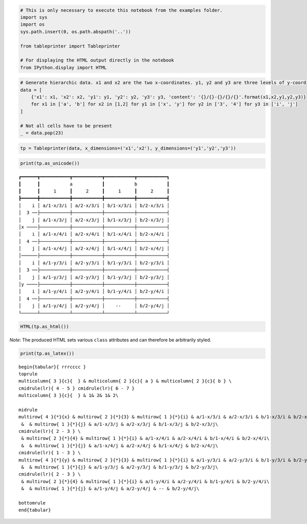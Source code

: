 
.. code:: ipython3

    # This is only necessary to execute this notebook from the examples folder.
    import sys
    import os
    sys.path.insert(0, os.path.abspath('..'))
    
    from tableprinter import Tableprinter
    
    # For displaying the HTML output directly in the notebook
    from IPython.display import HTML

.. code:: ipython3

    # Generate hierarchic data. x1 and x2 are the two x-coordinates. y1, y2 and y3 are three levels of y-coordinates.
    data = [
        {'x1': x1, 'x2': x2, 'y1': y1, 'y2': y2, 'y3': y3, 'content': '{}/{}-{}/{}/{}'.format(x1,x2,y1,y2,y3)}
        for x1 in ['a', 'b'] for x2 in [1,2] for y1 in ['x', 'y'] for y2 in ['3', '4'] for y3 in ['i', 'j']
    ]
    
    # Not all cells have to be present
    _ = data.pop(23)

.. code:: ipython3

    tp = Tableprinter(data, x_dimensions=('x1','x2'), y_dimensions=('y1','y2','y3'))

.. code:: ipython3

    print(tp.as_unicode())


.. parsed-literal::

    ┏━━━━━━┳━━━━━━━━━━━┳━━━━━━━━━━━┳━━━━━━━━━━━┳━━━━━━━━━━━┓
    ┃      ┃           a           ┃           b           ┃
    ┃      ┃     1     ┃     2     ┃     1     ┃     2     ┃
    ┣━━━━━━╋━━━━━━━━━━━╋━━━━━━━━━━━╋━━━━━━━━━━━╋━━━━━━━━━━━┫
    │    i │ a/1-x/3/i │ a/2-x/3/i │ b/1-x/3/i │ b/2-x/3/i │
    │  3 ──├───────────┼───────────┼───────────┼───────────┤
    │    j │ a/1-x/3/j │ a/2-x/3/j │ b/1-x/3/j │ b/2-x/3/j │
    │x ────├───────────┼───────────┼───────────┼───────────┤
    │    i │ a/1-x/4/i │ a/2-x/4/i │ b/1-x/4/i │ b/2-x/4/i │
    │  4 ──├───────────┼───────────┼───────────┼───────────┤
    │    j │ a/1-x/4/j │ a/2-x/4/j │ b/1-x/4/j │ b/2-x/4/j │
    │──────├───────────┼───────────┼───────────┼───────────┤
    │    i │ a/1-y/3/i │ a/2-y/3/i │ b/1-y/3/i │ b/2-y/3/i │
    │  3 ──├───────────┼───────────┼───────────┼───────────┤
    │    j │ a/1-y/3/j │ a/2-y/3/j │ b/1-y/3/j │ b/2-y/3/j │
    │y ────├───────────┼───────────┼───────────┼───────────┤
    │    i │ a/1-y/4/i │ a/2-y/4/i │ b/1-y/4/i │ b/2-y/4/i │
    │  4 ──├───────────┼───────────┼───────────┼───────────┤
    │    j │ a/1-y/4/j │ a/2-y/4/j │    --     │ b/2-y/4/j │
    └──────┴───────────┴───────────┴───────────┴───────────┘
    


.. code:: ipython3

    HTML(tp.as_html())




.. raw:: html

    
    <table class = "tableprinted">
            <tr> <th class="toplabel" colspan="3"></th><th colspan="2" style="padding: 0px; text-align: center;"><div style="border-bottom: 1px solid black;margin-left: 3px; margin-right: 7px;">a</div></th><th colspan="2" style="padding: 0px; text-align: center;"><div style="border-bottom: 1px solid black;margin-left: 3px; margin-right: 7px;">b</div></th></tr>
    <tr> <th class="toplabel" colspan="3"></th><th colspan="1" style="padding: 0px; text-align: center;"><div style="border-bottom: 1px solid black;margin-left: 3px; margin-right: 7px;">1</div></th><th colspan="1" style="padding: 0px; text-align: center;"><div style="border-bottom: 1px solid black;margin-left: 3px; margin-right: 7px;">2</div></th><th colspan="1" style="padding: 0px; text-align: center;"><div style="border-bottom: 1px solid black;margin-left: 3px; margin-right: 7px;">1</div></th><th colspan="1" style="padding: 0px; text-align: center;"><div style="border-bottom: 1px solid black;margin-left: 3px; margin-right: 7px;">2</div></th></tr>
    <tr><th class="leftlabel" rowspan="4" style="">x</td><th class="leftlabel" rowspan="2" style="">3</td><th class="leftlabel" rowspan="1" style="">i</td><td class="content" style="text-align: center;">a/1-x/3/i</td><td class="content" style="text-align: center;">a/2-x/3/i</td><td class="content" style="text-align: center;">b/1-x/3/i</td><td class="content" style="text-align: center;">b/2-x/3/i</td></tr>
    <tr><th class="leftlabel" rowspan="1" style="">j</td><td class="content" style="text-align: center;">a/1-x/3/j</td><td class="content" style="text-align: center;">a/2-x/3/j</td><td class="content" style="text-align: center;">b/1-x/3/j</td><td class="content" style="text-align: center;">b/2-x/3/j</td></tr>
    <tr><th class="leftlabel" rowspan="2" style="border-top: 1px solid black;">4</td><th class="leftlabel" rowspan="1" style="border-top: 1px solid black;">i</td><td class="content" style="text-align: center;">a/1-x/4/i</td><td class="content" style="text-align: center;">a/2-x/4/i</td><td class="content" style="text-align: center;">b/1-x/4/i</td><td class="content" style="text-align: center;">b/2-x/4/i</td></tr>
    <tr><th class="leftlabel" rowspan="1" style="">j</td><td class="content" style="text-align: center;">a/1-x/4/j</td><td class="content" style="text-align: center;">a/2-x/4/j</td><td class="content" style="text-align: center;">b/1-x/4/j</td><td class="content" style="text-align: center;">b/2-x/4/j</td></tr>
    <tr><th class="leftlabel" rowspan="4" style="border-top: 1px solid black;">y</td><th class="leftlabel" rowspan="2" style="border-top: 1px solid black;">3</td><th class="leftlabel" rowspan="1" style="border-top: 1px solid black;">i</td><td class="content" style="text-align: center;">a/1-y/3/i</td><td class="content" style="text-align: center;">a/2-y/3/i</td><td class="content" style="text-align: center;">b/1-y/3/i</td><td class="content" style="text-align: center;">b/2-y/3/i</td></tr>
    <tr><th class="leftlabel" rowspan="1" style="">j</td><td class="content" style="text-align: center;">a/1-y/3/j</td><td class="content" style="text-align: center;">a/2-y/3/j</td><td class="content" style="text-align: center;">b/1-y/3/j</td><td class="content" style="text-align: center;">b/2-y/3/j</td></tr>
    <tr><th class="leftlabel" rowspan="2" style="border-top: 1px solid black;">4</td><th class="leftlabel" rowspan="1" style="border-top: 1px solid black;">i</td><td class="content" style="text-align: center;">a/1-y/4/i</td><td class="content" style="text-align: center;">a/2-y/4/i</td><td class="content" style="text-align: center;">b/1-y/4/i</td><td class="content" style="text-align: center;">b/2-y/4/i</td></tr>
    <tr><th class="leftlabel" rowspan="1" style="">j</td><td class="content" style="text-align: center;">a/1-y/4/j</td><td class="content" style="text-align: center;">a/2-y/4/j</td><td class="content empty">--</td><td class="content" style="text-align: center;">b/2-y/4/j</td></tr>
    </table>



*Note*: The produced HTML sets various ``class`` attributes and can
therefore be arbitrarily styled.

.. code:: ipython3

    print(tp.as_latex())


.. parsed-literal::

    
    \begin{tabular}{ rrrcccc }
    \toprule
    \multicolumn{ 3 }{c}{  } & \multicolumn{ 2 }{c}{ a } & \multicolumn{ 2 }{c}{ b } \\ 
    \cmidrule(lr){ 4 - 5 } \cmidrule(lr){ 6 - 7 } 
    \multicolumn{ 3 }{c}{  } & 1& 2& 1& 2\\ 
    
    \midrule 
    \multirow{ 4 }{*}{x} & \multirow{ 2 }{*}{3} & \multirow{ 1 }{*}{i} & a/1-x/3/i & a/2-x/3/i & b/1-x/3/i & b/2-x/3/i\\ 
     &  & \multirow{ 1 }{*}{j} & a/1-x/3/j & a/2-x/3/j & b/1-x/3/j & b/2-x/3/j\\ 
    \cmidrule(lr){ 2 - 3 } \\ 
     & \multirow{ 2 }{*}{4} & \multirow{ 1 }{*}{i} & a/1-x/4/i & a/2-x/4/i & b/1-x/4/i & b/2-x/4/i\\ 
     &  & \multirow{ 1 }{*}{j} & a/1-x/4/j & a/2-x/4/j & b/1-x/4/j & b/2-x/4/j\\ 
    \cmidrule(lr){ 1 - 3 } \\ 
    \multirow{ 4 }{*}{y} & \multirow{ 2 }{*}{3} & \multirow{ 1 }{*}{i} & a/1-y/3/i & a/2-y/3/i & b/1-y/3/i & b/2-y/3/i\\ 
     &  & \multirow{ 1 }{*}{j} & a/1-y/3/j & a/2-y/3/j & b/1-y/3/j & b/2-y/3/j\\ 
    \cmidrule(lr){ 2 - 3 } \\ 
     & \multirow{ 2 }{*}{4} & \multirow{ 1 }{*}{i} & a/1-y/4/i & a/2-y/4/i & b/1-y/4/i & b/2-y/4/i\\ 
     &  & \multirow{ 1 }{*}{j} & a/1-y/4/j & a/2-y/4/j & -- & b/2-y/4/j\\ 
    
    \bottomrule
    \end{tabular}
    

